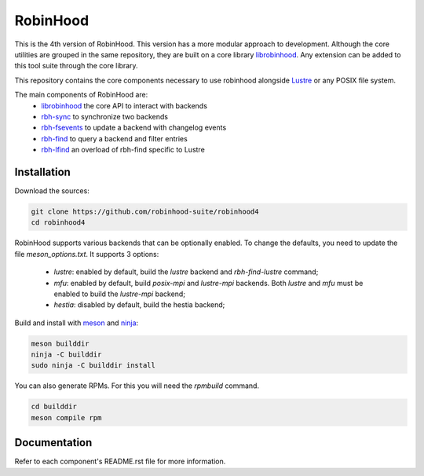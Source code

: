 .. This file is part of RobinHood 4
   Copyright (C) 2023 Commissariat a l'energie atomique et aux energies
                      alternatives

   SPDX-License-Identifer: LGPL-3.0-or-later

#########
RobinHood
#########

This is the 4th version of RobinHood. This version has a more modular approach
to development. Although the core utilities are grouped in the same repository,
they are built on a core library librobinhood__. Any extension can be added to
this tool suite through the core library.

.. __: https://github.com/robinhood-suite/robinhood4/librobinhood/blob/main/README.rst

This repository contains the core components necessary to use robinhood
alongside Lustre_ or any POSIX file system.

The main components of RobinHood are:
 - librobinhood_ the core API to interact with backends
 - rbh-sync_ to synchronize two backends
 - rbh-fsevents_ to update a backend with changelog events
 - rbh-find_ to query a backend and filter entries
 - rbh-lfind_ an overload of rbh-find specific to Lustre

.. _librobinhood: https://github.com/robinhood-suite/robinhood4/tree/main/librobinhood
.. _rbh-sync: https://github.com/robinhood-suite/robinhood4/tree/main/rbh-sync
.. _rbh-fsevents: https://github.com/robinhood-suite/robinhood4/tree/main/rbh-fsevents
.. _rbh-find: https://github.com/robinhood-suite/robinhood4/tree/main/rbh-find
.. _rbh-lfind: https://github.com/robinhood-suite/robinhood4/tree/main/rbh-find-lustre
.. _rbh-capabilities: https://github.com/robinhood-suite/robinhood4/tree/main/rbh-capabilities
.. _Lustre: https://lustre.org

Installation
============

Download the sources:

.. code:: bash

    git clone https://github.com/robinhood-suite/robinhood4
    cd robinhood4

RobinHood supports various backends that can be optionally enabled.
To change the defaults, you need to update the file `meson_options.txt`.
It supports 3 options:

 - `lustre`: enabled by default, build the `lustre` backend and
   `rbh-find-lustre` command;
 - `mfu`: enabled by default, build `posix-mpi` and `lustre-mpi` backends. Both
   `lustre` and `mfu` must be enabled to build the `lustre-mpi` backend;
 - `hestia`: disabled by default, build the hestia backend;

Build and install with meson_ and ninja_:

.. code:: bash

    meson builddir
    ninja -C builddir
    sudo ninja -C builddir install

.. _meson: https://mesonbuild.com
.. _ninja: https://ninja-build.org

You can also generate RPMs. For this you will need the `rpmbuild` command.

.. code:: bash

    cd builddir
    meson compile rpm

Documentation
=============

Refer to each component's README.rst file for more information.
